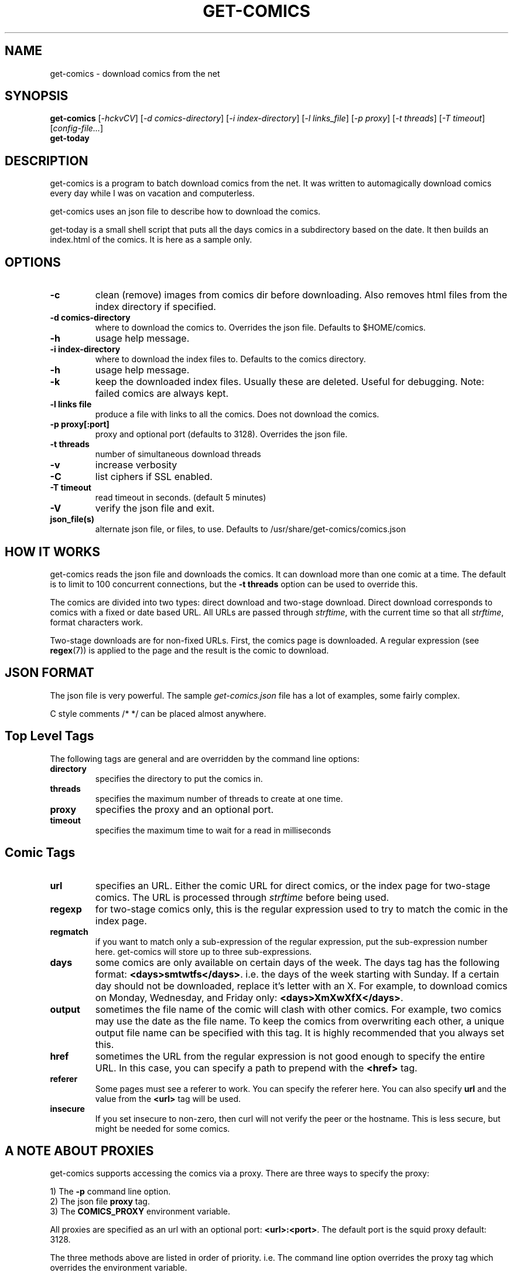 .TH GET-COMICS "1" "October 2002" "get-comics" "get-comics"
.SH NAME
get-comics \- download comics from the net
.SH SYNOPSIS
.B get-comics
[\fI-hckvCV\fR]
[\fI-d comics-directory\fR]
[\fI-i index-directory\fR]
[\fI-l links_file\fR]
[\fI-p proxy\fR]
[\fI-t threads\fR]
[\fI-T timeout\fR]
[\fIconfig-file...\fR]
.br
.B get-today
.SH DESCRIPTION
.PP
get-comics is a program to batch download comics from the net. It was
written to automagically download comics every day while I was on
vacation and computerless.
.PP
get-comics uses an json file to describe how to download the comics.
.PP
get-today is a small shell script that puts all the days comics in a
subdirectory based on the date. It then builds an index.html of the
comics. It is here as a sample only.
.SH OPTIONS
.TP
\fB\-c\fR
clean (remove) images from comics dir before downloading. Also removes
html files from the index directory if specified.
.TP
\fB\-d comics-directory\fR
where to download the comics to. Overrides the json file. Defaults to
$HOME/comics.
.TP
\fB\-h\fR
usage help message.
.TP
\fB\-i index-directory\fR
where to download the index files to. Defaults to the comics directory.
.TP
\fB\-h\fR
usage help message.
.TP
\fB\-k\fR
keep the downloaded index files. Usually these are deleted. Useful
for debugging. Note: failed comics are always kept.
.TP
\fB\-l links file\fR
produce a file with links to all the comics. Does not download the
comics.
.TP
\fB\-p proxy[:port]\fR
proxy and optional port (defaults to 3128). Overrides the json file.
.TP
\fB\-t threads\fR
number of simultaneous download threads
.TP
\fB\-v\fR
increase verbosity
.TP
\fB\-C\fR
list ciphers if SSL enabled.
.TP
\fB\-T timeout\fR
read timeout in seconds. (default 5 minutes)
.TP
\fB\-V\fR
verify the json file and exit.
.TP
\fBjson_file(s)\fR
alternate json file, or files, to use. Defaults to /usr/share/get-comics/comics.json
.SH "HOW IT WORKS"
.PP
get-comics reads the json file and downloads the comics. It can
download more than one comic at a time. The default
is to limit to 100 concurrent connections, but the \fB\-t threads\fR option
can be used to override this.
.PP
The comics are divided into two types: direct download and
two-stage download. Direct download corresponds to comics with a fixed
or date based URL. All URLs are passed through
.IR strftime ,
with the current time so that all
.IR strftime ,
format characters work.
.PP
Two-stage downloads are for non-fixed URLs. First, the comics page is
downloaded. A regular expression (see
.BR regex (7))
is applied to the page and the result is the comic to download.
.SH "JSON FORMAT"
.PP
The json file is very powerful. The sample \fIget-comics.json\fR file has a lot of
examples, some fairly complex.
.PP
C style comments \f\/* */\fR can be placed almost anywhere.
.PP
.SH "Top Level Tags"
.PP
The following tags are general and are overridden by the command line
options:
.TP
.B directory
specifies the directory to put the comics in.
.TP
.B threads
specifies the maximum number of threads to create at one time.
.TP
.B proxy
specifies the proxy and an optional port.
.TP
.B timeout
specifies the maximum time to wait for a read in milliseconds
.SH "Comic Tags"
.TP
.B url
specifies an URL. Either the comic URL for direct comics, or the index
page for two-stage comics. The URL is processed through \fIstrftime\fR
before being used.
.TP
.B regexp
for two-stage comics only, this is the regular expression used to try
to match the comic in the index page.
.TP
.B regmatch
if you want to match only a sub-expression of the regular expression,
put the sub-expression number here. get-comics will store up to three sub-expressions.
.TP
.B days
some comics are only available on certain days of the week. The days
tag has the following format: \fB<days>smtwtfs</days>\fR. i.e. the
days of the week starting with Sunday. If a certain day should not be
downloaded, replace it's letter with an X. For example, to download
comics on Monday, Wednesday, and Friday only:
\fB<days>XmXwXfX</days>\fR.
.TP
.B output
sometimes the file name of the comic will clash with other comics. For
example, two comics may use the date as the file name. To keep the
comics from overwriting each other, a unique output file name can be
specified with this tag. It is highly recommended that you always set this.
.TP
.B href
sometimes the URL from the regular expression is not good enough to
specify the entire URL. In this case, you can specify a path to
prepend with the \fB<href>\fR tag.
.TP
.B referer
Some pages must see a referer to work. You can specify the referer
here. You can also specify \fBurl\fR and the value from the
\fB<url>\fR tag will be used.
.TP
.B insecure
If you set insecure to non-zero, then curl will not verify the peer or
the hostname. This is less secure, but might be needed for some
comics.
.SH "A NOTE ABOUT PROXIES"
.PP
get-comics supports accessing the comics via a proxy. There are three
ways to specify the proxy:
.PP
1) The \fB\-p\fR command line option.
.br
2) The json file \fBproxy\fR tag.
.br
3) The \fBCOMICS_PROXY\fR environment variable.
.PP
All proxies are specified as an url with an optional port:
\fB<url>:<port>\fR. The default port is the squid proxy default: 3128.
.PP
The three methods above are listed in order of priority. i.e. The
command line option overrides the proxy tag which overrides the
environment variable.
.SH "FILES"
.BR comics.json
.SH "SEE ALSO"
.BR strftime (3),
.BR regex (7)
.SH AUTHOR
Written by Sean MacLennan
.SH "REPORTING BUGS"
Report bugs to <seanm@seanm.ca>.
.SH COPYRIGHT
Copyright \(co 2002-2015 Sean MacLennan
.br
This is free software; see the source for copying conditions.  There is NO
warranty; not even for MERCHANTABILITY or FITNESS FOR A PARTICULAR PURPOSE.

